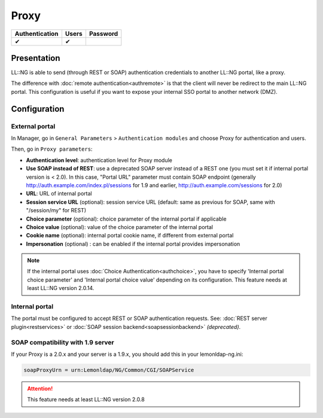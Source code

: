 Proxy
=====

============== ===== ========
Authentication Users Password
============== ===== ========
✔              ✔
============== ===== ========

Presentation
------------

LL::NG is able to send (through REST or SOAP) authentication
credentials to another LL::NG portal, like a proxy.

The difference with :doc:`remote authentication<authremote>` is that the
client will never be redirect to the main LL::NG portal. This
configuration is useful if you want to expose your internal SSO portal
to another network (DMZ).

Configuration
-------------

External portal
~~~~~~~~~~~~~~~

In Manager, go in ``General Parameters`` > ``Authentication modules``
and choose Proxy for authentication and users.

Then, go in ``Proxy parameters``:

-  **Authentication level**: authentication level for Proxy module
-  **Use SOAP instead of REST**: use a deprecated SOAP server instead of
   a REST one (you must set it if internal portal version is < 2.0). In
   this case, "Portal URL" parameter must contain SOAP endpoint
   (generally http://auth.example.com/index.pl/sessions for 1.9 and
   earlier, http://auth.example.com/sessions for 2.0)
-  **URL**: URL of internal portal
-  **Session service URL** (optional): session service URL (default:
   same as previous for SOAP, same with "/session/my" for REST)
-  **Choice parameter** (optional): choice parameter of the internal portal if applicable
-  **Choice value** (optional): value of the choice parameter of the internal portal
-  **Cookie name** (optional): internal portal cookie name,
   if different from external portal
-  **Impersonation** (optional) : can be enabled if the internal portal provides impersonation

.. note::

    If the internal portal uses :doc:`Choice Authentication<authchoice>`,
    you have to specify 'Internal portal choice parameter' and
    'Internal portal choice value' depending on its configuration. 
    This feature needs at least LL::NG version 2.0.14.

Internal portal
~~~~~~~~~~~~~~~

The portal must be configured to accept REST or SOAP authentication
requests. See:
:doc:`REST server plugin<restservices>` or
:doc:`SOAP session backend<soapsessionbackend>` *(deprecated)*.

SOAP compatibility with 1.9 server
~~~~~~~~~~~~~~~~~~~~~~~~~~~~~~~~~~

If your Proxy is a 2.0.x and your server is a 1.9.x, you should add this
in your lemonldap-ng.ini:

.. code-block:: ini

   soapProxyUrn = urn:Lemonldap/NG/Common/CGI/SOAPService

.. attention::

    This feature needs at least LL::NG version 2.0.8
